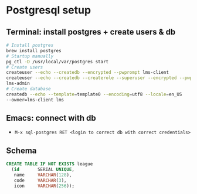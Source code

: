 * Postgresql setup

** Terminal: install postgres + create users & db

#+begin_src bash
# Install postgres
brew install postgres
# Startup manually
pg_ctl -D /usr/local/var/postgres start
# Create users
createuser --echo --createdb --encrypted --pwprompt lms-client
createuser --echo --createdb --createrole --superuser --encrypted --pwprompt
lms-admin
# Create database
createdb --echo --template=template0 --encoding=utf8 --locale=en_US
--owner=lms-client lms
#+end_src

** Emacs: connect with db

- =M-x sql-postgres RET <login to correct db with correct credentials>=

** Schema

#+begin_src sql
CREATE TABLE IF NOT EXISTS league
  (id       SERIAL UNIQUE,
   name     VARCHAR(128),
   code     VARCHAR(3),
   icon     VARCHAR(256));
#+end_src
